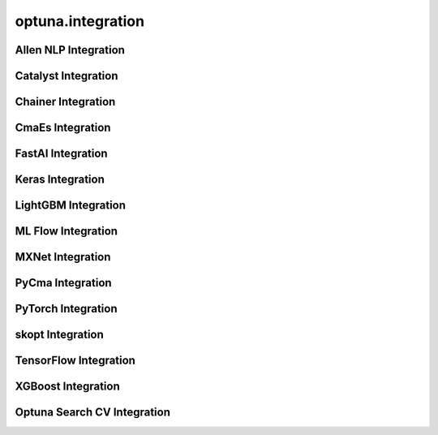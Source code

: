 .. _integration_list:

optuna.integration
==================

Allen NLP Integration
---------------------

.. autosummary::
   :toctree: generated/
   :nosignatures:

   optuna.integration.AllenNLPExecutor
   optuna.integration.allennlp.dump_best_config
   optuna.integration.AllenNLPPruningCallback

Catalyst Integration
--------------------

.. autosummary::
   :toctree: generated/
   :nosignatures:

   optuna.integration.CatalystPruningCallback

Chainer Integration
-------------------

.. autosummary::
   :toctree: generated/
   :nosignatures:

   optuna.integration.ChainerPruningExtension
   optuna.integration.ChainerMNStudy

CmaEs Integration
-----------------

.. autosummary::
   :toctree: generated/
   :nosignatures:

   optuna.integration.CmaEsSampler

FastAI Integration
------------------

.. autosummary::
   :toctree: generated/
   :nosignatures:

   optuna.integration.FastAIPruningCallback

Keras Integration
-----------------

.. autosummary::
   :toctree: generated/
   :nosignatures:

   optuna.integration.KerasPruningCallback

LightGBM Integration
--------------------

.. autosummary::
   :toctree: generated/
   :nosignatures:

   optuna.integration.LightGBMPruningCallback
   optuna.integration.lightgbm.train
   optuna.integration.lightgbm.LightGBMTuner
   optuna.integration.lightgbm.LightGBMTunerCV

ML Flow Integration
-------------------

.. autosummary::
   :toctree: generated/
   :nosignatures:

   optuna.integration.MLflowCallback

MXNet Integration
-----------------

.. autosummary::
   :toctree: generated/
   :nosignatures:

   optuna.integration.MXNetPruningCallback

PyCma Integration
-----------------
 
.. autosummary::
   :toctree: generated/
   :nosignatures:

   optuna.integration.PyCmaSampler

PyTorch Integration
-------------------

.. autosummary::
   :toctree: generated/
   :nosignatures:

   optuna.integration.PyTorchIgnitePruningHandler
   optuna.integration.PyTorchLightningPruningCallback

skopt Integration
-------------------

.. autosummary::
   :toctree: generated/
   :nosignatures:

   optuna.integration.SkoptSampler

TensorFlow Integration
----------------------

.. autosummary::
   :toctree: generated/
   :nosignatures:

   optuna.integration.TensorBoardCallback
   optuna.integration.TensorFlowPruningHook
   optuna.integration.TFKerasPruningCallback

XGBoost Integration
-------------------

.. autosummary::
   :toctree: generated/
   :nosignatures:

   optuna.integration.XGBoostPruningCallback

Optuna Search CV Integration
----------------------------

.. autosummary::
   :toctree: generated/
   :nosignatures:

   optuna.integration.OptunaSearchCV
